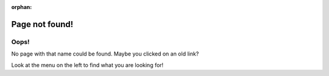 :orphan:

***************
Page not found!
***************

Oops!
=====

No page with that name could be found. Maybe you clicked on an old link?

Look at the menu on the left to find what you are looking for!


